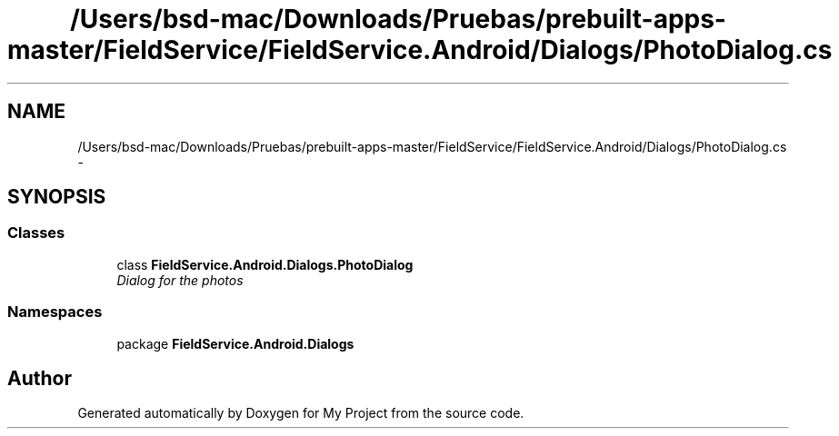.TH "/Users/bsd-mac/Downloads/Pruebas/prebuilt-apps-master/FieldService/FieldService.Android/Dialogs/PhotoDialog.cs" 3 "Tue Jul 1 2014" "My Project" \" -*- nroff -*-
.ad l
.nh
.SH NAME
/Users/bsd-mac/Downloads/Pruebas/prebuilt-apps-master/FieldService/FieldService.Android/Dialogs/PhotoDialog.cs \- 
.SH SYNOPSIS
.br
.PP
.SS "Classes"

.in +1c
.ti -1c
.RI "class \fBFieldService\&.Android\&.Dialogs\&.PhotoDialog\fP"
.br
.RI "\fIDialog for the photos \fP"
.in -1c
.SS "Namespaces"

.in +1c
.ti -1c
.RI "package \fBFieldService\&.Android\&.Dialogs\fP"
.br
.in -1c
.SH "Author"
.PP 
Generated automatically by Doxygen for My Project from the source code\&.
